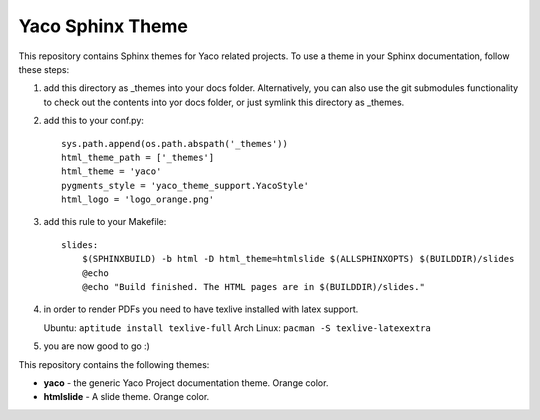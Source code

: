 Yaco Sphinx Theme
=================

This repository contains Sphinx themes for Yaco related projects.
To use a theme in your Sphinx documentation, follow these steps:

1. add this directory as _themes into your docs folder. Alternatively,
   you can also use the git submodules functionality to check out the contents
   into yor docs folder, or just symlink this directory as _themes.

2. add this to your conf.py::

    sys.path.append(os.path.abspath('_themes'))
    html_theme_path = ['_themes']
    html_theme = 'yaco'
    pygments_style = 'yaco_theme_support.YacoStyle'
    html_logo = 'logo_orange.png'

3. add this rule to your Makefile::

    slides:
        $(SPHINXBUILD) -b html -D html_theme=htmlslide $(ALLSPHINXOPTS) $(BUILDDIR)/slides
        @echo
        @echo "Build finished. The HTML pages are in $(BUILDDIR)/slides."

4. in order to render PDFs you need to have texlive installed with latex support.

   Ubuntu: ``aptitude install texlive-full``
   Arch Linux: ``pacman -S texlive-latexextra``

5. you are now good to go :)

This repository contains the following themes:

- **yaco** - the generic Yaco Project documentation theme. Orange color.
- **htmlslide** - A slide theme. Orange color.
